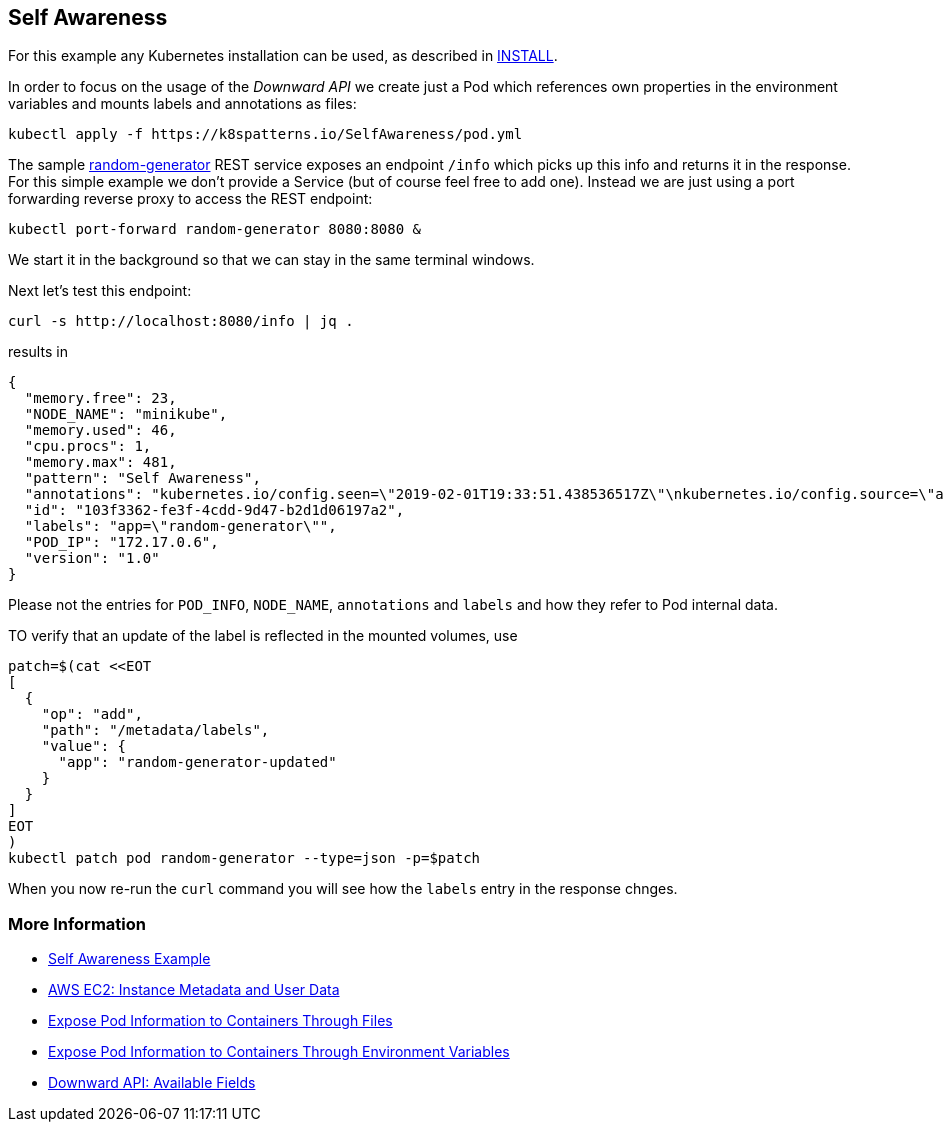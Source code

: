 == Self Awareness

For this example any Kubernetes installation can be used, as described in link:../../INSTALL.adoc[INSTALL].

In order to focus on the usage of the _Downward API_ we create just a Pod which references own properties in the environment variables and mounts labels and annotations as files:

[source, bash]
----
kubectl apply -f https://k8spatterns.io/SelfAwareness/pod.yml
----

The sample https://github.com/k8spatterns/random-generator[random-generator] REST service exposes an endpoint `/info` which picks up this info and returns it in the response.
For this simple example we don't provide a Service (but of course feel free to add one).
Instead we are just using a port forwarding reverse proxy to access the REST endpoint:

[source, bash]
----
kubectl port-forward random-generator 8080:8080 &
----

We start it in the background so that we can stay in the same terminal windows.

Next let's test this endpoint:

[source, bash]
----
curl -s http://localhost:8080/info | jq .
----

results in

----
{
  "memory.free": 23,
  "NODE_NAME": "minikube",
  "memory.used": 46,
  "cpu.procs": 1,
  "memory.max": 481,
  "pattern": "Self Awareness",
  "annotations": "kubernetes.io/config.seen=\"2019-02-01T19:33:51.438536517Z\"\nkubernetes.io/config.source=\"api\"",
  "id": "103f3362-fe3f-4cdd-9d47-b2d1d06197a2",
  "labels": "app=\"random-generator\"",
  "POD_IP": "172.17.0.6",
  "version": "1.0"
}
----

Please not the entries for `POD_INFO`, `NODE_NAME`, `annotations` and `labels` and how they refer to Pod internal data.

TO verify that an update of the label is reflected in the mounted volumes, use

[source, bash]
----
patch=$(cat <<EOT
[
  {
    "op": "add",
    "path": "/metadata/labels",
    "value": {
      "app": "random-generator-updated"
    }
  }
]
EOT
)
kubectl patch pod random-generator --type=json -p=$patch
----

When you now re-run the `curl` command you will see how the `labels` entry in the response chnges.

=== More Information

* https://oreil.ly/fHu1O[Self Awareness Example]
* https://oreil.ly/iCwPr[AWS EC2: Instance Metadata and User Data]
* https://oreil.ly/qe2Gc[Expose Pod Information to Containers Through Files]
* https://oreil.ly/bZrtR[Expose Pod Information to Containers Through Environment Variables]
* https://oreil.ly/Jh4zf[Downward API: Available Fields]
